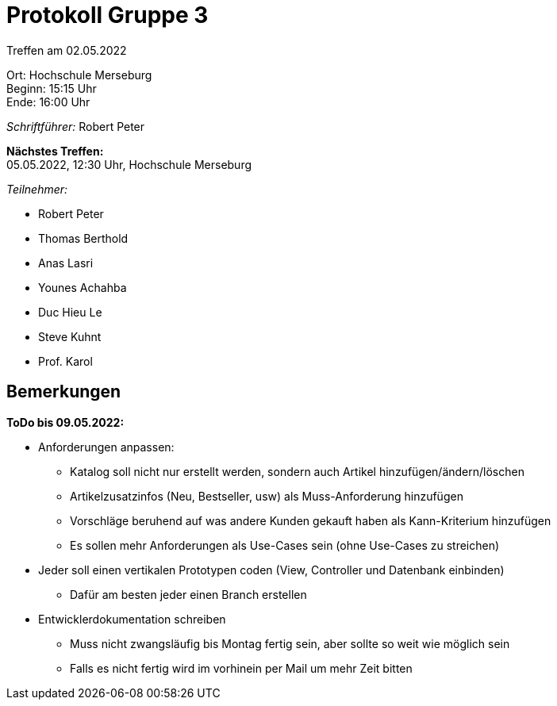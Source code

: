 = Protokoll Gruppe 3

Treffen am 02.05.2022

Ort:      Hochschule Merseburg +
Beginn:   15:15 Uhr +
Ende:     16:00 Uhr

__Schriftführer:__ Robert Peter

*Nächstes Treffen:* +
05.05.2022, 12:30 Uhr, Hochschule Merseburg

__Teilnehmer:__

- Robert Peter
- Thomas Berthold
- Anas Lasri
- Younes Achahba
- Duc Hieu Le
- Steve Kuhnt
- Prof. Karol

== Bemerkungen

*ToDo bis 09.05.2022:*

* Anforderungen anpassen:
- Katalog soll nicht nur erstellt werden, sondern auch Artikel hinzufügen/ändern/löschen
- Artikelzusatzinfos (Neu, Bestseller, usw) als Muss-Anforderung hinzufügen
- Vorschläge beruhend auf was andere Kunden gekauft haben als Kann-Kriterium hinzufügen
- Es sollen mehr Anforderungen als Use-Cases sein (ohne Use-Cases zu streichen)
* Jeder soll einen vertikalen Prototypen coden (View, Controller und Datenbank einbinden)
- Dafür am besten jeder einen Branch erstellen
* Entwicklerdokumentation schreiben
- Muss nicht zwangsläufig bis Montag fertig sein, aber sollte so weit wie möglich sein
- Falls es nicht fertig wird im vorhinein per Mail um mehr Zeit bitten
